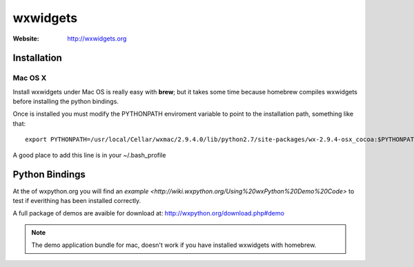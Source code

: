 wxwidgets
=========

:Website: http://wxwidgets.org

Installation
------------

Mac OS X
++++++++

Install wxwidgets under Mac OS is really easy with **brew**; but it takes some time because homebrew compiles wxwidgets before installing the python bindings.

Once is installed you must modify the PYTHONPATH enviroment variable to point to the installation path, something like that::

	export PYTHONPATH=/usr/local/Cellar/wxmac/2.9.4.0/lib/python2.7/site-packages/wx-2.9.4-osx_cocoa:$PYTHONPATH

A good place to add this line is in your ~/.bash_profile

Python Bindings
---------------

At the of wxpython.org you will find an `example <http://wiki.wxpython.org/Using%20wxPython%20Demo%20Code>` to test if everithing has been installed correctly.

A full package of demos are avaible for download at: http://wxpython.org/download.php#demo


.. note:: 

	The demo application bundle for mac, doesn't work if you have installed wxwidgets with homebrew.

